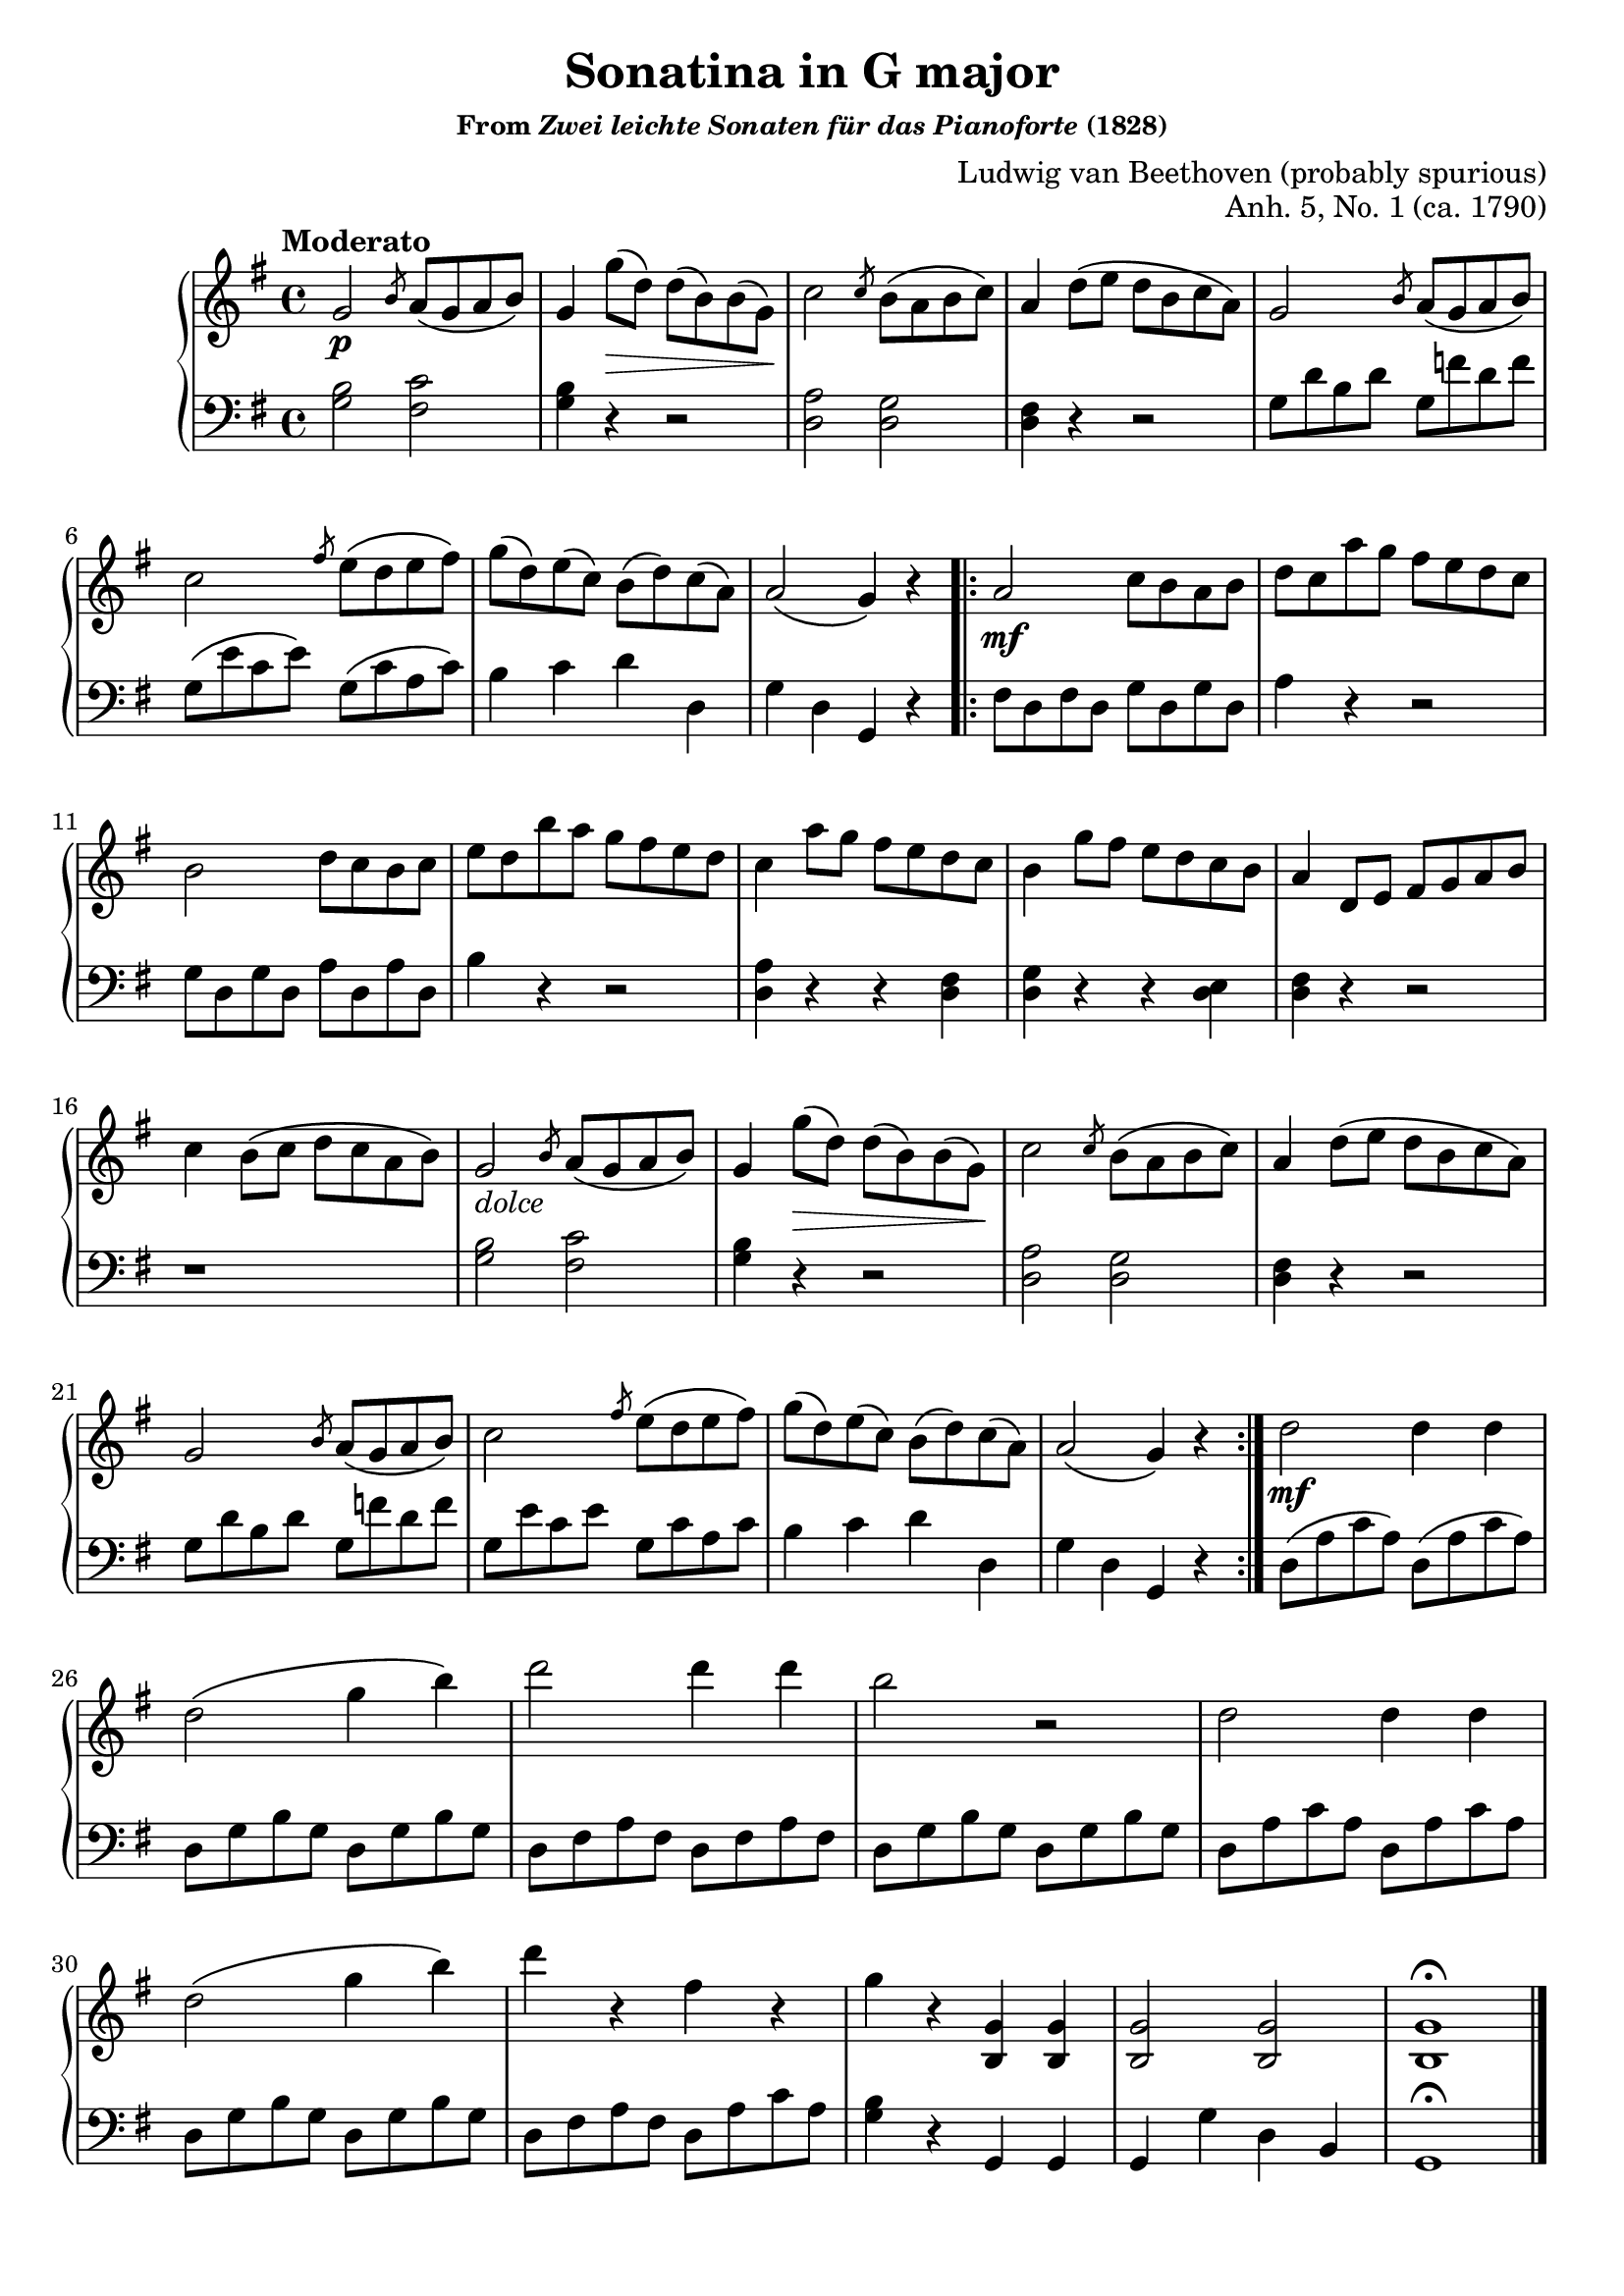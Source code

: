 \version "2.20.0"
\language "english"
\pointAndClickOff

\paper {
  % indent = 0
}

\layout {
  % ragged-last = ##t
}

\header {
  title = "Sonatina in G major"
  subsubtitle = \markup { "From" \italic "Zwei leichte Sonaten für das Pianoforte" "(1828)" }
  composer = "Ludwig van Beethoven (probably spurious)"
  opus = "Anh. 5, No. 1 (ca. 1790)"
  tagline = ##f
}

dolce = \markup { \italic "dolce" }

\new PianoStaff <<
  \new Staff = "upper" {
    \clef treble
    \key g \major
    \time 4/4
    \relative c'' {
      \tempo Moderato
      %% A
      g2\p \slashedGrace b8 a\( g a b\) |
      g4 g'8\(\> d\) d\( b\) b\( g\)\! |
      c2 \slashedGrace c8 b\( a b c\) |
      a4 d8\( e d b c a\) |
      g2 \slashedGrace b8 a\( g a b\) |
      c2 \slashedGrace fs8 e\( d e fs\) |
      g\( d\) e\( c\) b\( d\) c\( a\) |
      a2\( g4\) r |

      \repeat volta 2 {
        %% B
        a2\mf c8 b a b |
        d c a' g fs e d c |
        b2 d8 c b c |
        e d b' a g fs e d |
        c4 a'8 g fs e d c |
        b4 g'8 fs e d c b |
        a4 d,8 e fs g a b |
        c4 b8\( c d c a b\) |
        %% A Section again
        g2_\dolce \slashedGrace b8 a\( g a b\) |
        g4 g'8\(\> d\) d\( b\) b\( g\)\! |
        c2 \slashedGrace c8 b\( a b c\) |
        a4 d8\( e d b c a\) |
        g2 \slashedGrace b8 a\( g a b\) |
        c2 \slashedGrace fs8 e\( d e fs\) |
        g\( d\) e\( c\) b\( d\) c\( a\) |
        a2\( g4\) r |
      }

      %% C
      d'2\mf d4 d |
      d2\( g4 b\) |
      d2 d4 d |
      b2 r |
      d,2 d4 d |
      d2\( g4 b\) |
      d r fs, r |
      g r <g, b,> <g b,> |
      <g b,>2 <g b,> |
      <g b,>1\fermata

      \bar "|."
    }
  }

  \new Staff = "lower" {
    \clef bass
    \key g \major
    \time 4/4
    \relative c' {
      %% A
      <b g>2 <c fs,> |
      <b g>4 r r2 |
      <a d,> <g d> |
      <fs d>4 r r2 |
      g8 d' b d g, f' d f |
      g,\( e' c e\) g,\( c a c\) |
      b4 c d d, |
      g d g, r |

      %% B
      fs'8 d fs d g d g d |
      a'4 r r2 |
      g8 d g d a' d, a' d, |
      b'4 r r2 |
      <a d,>4 r r <fs d> |
      <g d> r r <e d> |
      <fs d> r r2 |
      r1 |

      %% A 
      <b g>2 <c fs,> |
      <b g>4 r r2 |
      <a d,>2 <g d> |
      <fs d>4 r r2 |
      g8 d' b d g, f' d f |
      g, e' c e g, c a c |
      b4 c d d, |
      g d g, r |

      %% C
      d'8\( a' c a\) d,\( a' c a\) |
      d, g b g d g b g |
      d fs a fs d fs a fs |
      d g b g d g b g |
      d a' c a d, a' c a |
      d, g b g d g b g |
      d fs a fs d a' c a |
      <b g>4 r g, g |
      g g' d b |
      g1\fermata
    }
  }
>>
